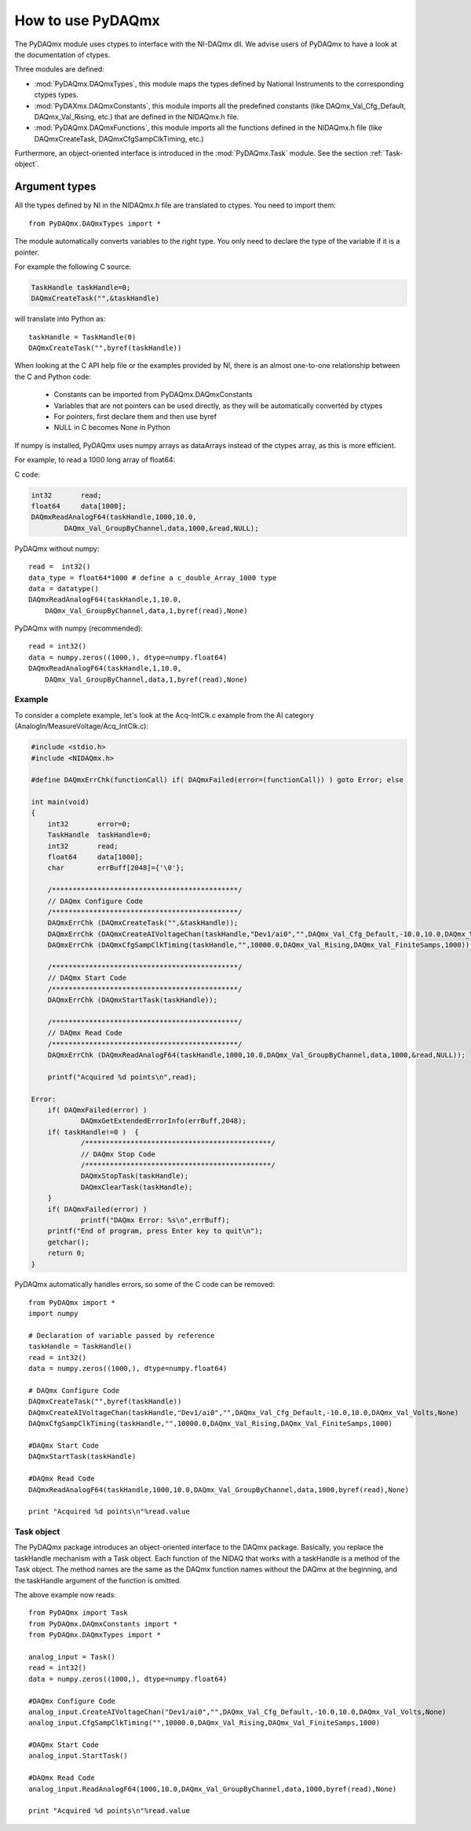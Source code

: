 .. index:: usage
.. _usage:

==================
How to use PyDAQmx
==================

The PyDAQmx module uses ctypes to interface with the NI-DAQmx dll. We advise
users of PyDAQmx to have a look at the documentation of ctypes.

Three modules are defined: 

* :mod:`PyDAQmx.DAQmxTypes`, this module maps the types defined by
  National Instruments to the corresponding ctypes types.
* :mod:`PyDAXmx.DAQmxConstants`, this module imports all the
  predefined constants (like DAQmx_Val_Cfg_Default, DAQmx_Val_Rising,
  etc.) that are defined in the NIDAQmx.h file. 
* :mod:`PyDAQmx.DAQmxFunctions`, this module imports all the functions
  defined in the NIDAQmx.h file (like DAQmxCreateTask,
  DAQmxCfgSampClkTiming, etc.)

Furthermore, an object-oriented interface is introduced in the
:mod:`PyDAQmx.Task` module. See the section :ref:`Task-object`.


Argument types
--------------

All the types defined by NI in the NIDAQmx.h file are translated to ctypes. You
need to import them::

	from PyDAQmx.DAQmxTypes import *

The module automatically converts variables to the right type. You only need to
declare the type of the variable if it is a pointer.

For example the following C source:

.. code-block:: c

	TaskHandle taskHandle=0;
	DAQmxCreateTask("",&taskHandle)

will translate into Python as::

	taskHandle = TaskHandle(0)
	DAQmxCreateTask("",byref(taskHandle))

When looking at the C API help file or the examples provided by NI, there is an
almost one-to-one relationship between the C and Python code:

	- Constants can be imported from PyDAQmx.DAQmxConstants
	- Variables that are not pointers can be used directly, as they will be
	  automatically converted by ctypes
	- For pointers, first declare them and then use byref
	- NULL in C becomes None in Python

If numpy is installed, PyDAQmx uses numpy arrays as dataArrays instead of the
ctypes array, as this is more efficient.

For example, to read a 1000 long array of float64:

C code:

.. code-block:: c

	int32       read;
	float64     data[1000];
	DAQmxReadAnalogF64(taskHandle,1000,10.0,
		DAQmx_Val_GroupByChannel,data,1000,&read,NULL);

PyDAQmx without numpy::

	read =  int32()
	data_type = float64*1000 # define a c_double_Array_1000 type
	data = datatype()
        DAQmxReadAnalogF64(taskHandle,1,10.0,
	    DAQmx_Val_GroupByChannel,data,1,byref(read),None)

PyDAQmx with numpy (recommended)::

        read = int32()
	data = numpy.zeros((1000,), dtype=numpy.float64)
        DAQmxReadAnalogF64(taskHandle,1,10.0,
	    DAQmx_Val_GroupByChannel,data,1,byref(read),None)


Example
=======

To consider a complete example, let's look at the Acq-IntClk.c example from the
AI category (AnalogIn/MeasureVoltage/Acq_IntClk.c):

.. code-block:: c

    #include <stdio.h>
    #include <NIDAQmx.h>

    #define DAQmxErrChk(functionCall) if( DAQmxFailed(error=(functionCall)) ) goto Error; else

    int main(void)
    {
	int32       error=0;
	TaskHandle  taskHandle=0;
	int32       read;
	float64     data[1000];
	char        errBuff[2048]={'\0'};

	/*********************************************/
	// DAQmx Configure Code
	/*********************************************/
	DAQmxErrChk (DAQmxCreateTask("",&taskHandle));
	DAQmxErrChk (DAQmxCreateAIVoltageChan(taskHandle,"Dev1/ai0","",DAQmx_Val_Cfg_Default,-10.0,10.0,DAQmx_Val_Volts,NULL));
	DAQmxErrChk (DAQmxCfgSampClkTiming(taskHandle,"",10000.0,DAQmx_Val_Rising,DAQmx_Val_FiniteSamps,1000));

	/*********************************************/
	// DAQmx Start Code
	/*********************************************/
	DAQmxErrChk (DAQmxStartTask(taskHandle));

	/*********************************************/
	// DAQmx Read Code
	/*********************************************/
	DAQmxErrChk (DAQmxReadAnalogF64(taskHandle,1000,10.0,DAQmx_Val_GroupByChannel,data,1000,&read,NULL));

	printf("Acquired %d points\n",read);

    Error:
	if( DAQmxFailed(error) )
		DAQmxGetExtendedErrorInfo(errBuff,2048);
	if( taskHandle!=0 )  {
		/*********************************************/
		// DAQmx Stop Code
		/*********************************************/
		DAQmxStopTask(taskHandle);
		DAQmxClearTask(taskHandle);
	}
	if( DAQmxFailed(error) )
		printf("DAQmx Error: %s\n",errBuff);
	printf("End of program, press Enter key to quit\n");
	getchar();
	return 0;
    }


PyDAQmx automatically handles errors, so some of the C code can be removed::

   from PyDAQmx import *
   import numpy

   # Declaration of variable passed by reference
   taskHandle = TaskHandle()
   read = int32()
   data = numpy.zeros((1000,), dtype=numpy.float64)

   # DAQmx Configure Code
   DAQmxCreateTask("",byref(taskHandle))
   DAQmxCreateAIVoltageChan(taskHandle,"Dev1/ai0","",DAQmx_Val_Cfg_Default,-10.0,10.0,DAQmx_Val_Volts,None)
   DAQmxCfgSampClkTiming(taskHandle,"",10000.0,DAQmx_Val_Rising,DAQmx_Val_FiniteSamps,1000)

   #DAQmx Start Code
   DAQmxStartTask(taskHandle)

   #DAQmx Read Code
   DAQmxReadAnalogF64(taskHandle,1000,10.0,DAQmx_Val_GroupByChannel,data,1000,byref(read),None)

   print "Acquired %d points\n"%read.value


.. _Task-object:

Task object
===========

The PyDAQmx package introduces an object-oriented interface to the DAQmx
package. Basically, you replace the taskHandle mechanism with a Task object.
Each function of the NIDAQ that works with a taskHandle is a method of the Task
object. The method names are the same as the DAQmx function names without the
DAQmx at the beginning, and the taskHandle argument of the function is omitted.

The above example now reads:: 

  from PyDAQmx import Task
  from PyDAQmx.DAQmxConstants import *
  from PyDAQmx.DAQmxTypes import *

  analog_input = Task()
  read = int32()
  data = numpy.zeros((1000,), dtype=numpy.float64)

  #DAQmx Configure Code
  analog_input.CreateAIVoltageChan("Dev1/ai0","",DAQmx_Val_Cfg_Default,-10.0,10.0,DAQmx_Val_Volts,None)
  analog_input.CfgSampClkTiming("",10000.0,DAQmx_Val_Rising,DAQmx_Val_FiniteSamps,1000)

  #DAQmx Start Code
  analog_input.StartTask()

  #DAQmx Read Code
  analog_input.ReadAnalogF64(1000,10.0,DAQmx_Val_GroupByChannel,data,1000,byref(read),None)

  print "Acquired %d points\n"%read.value



